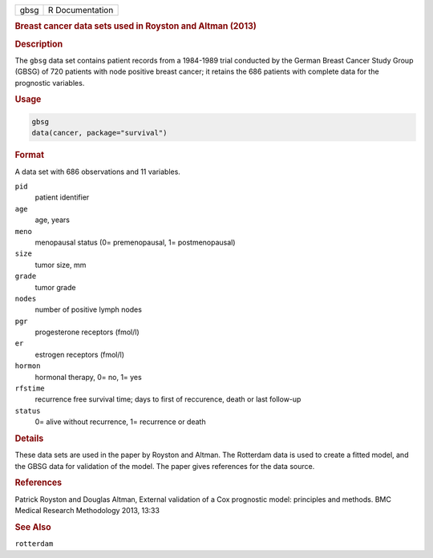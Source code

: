 .. container::

   ==== ===============
   gbsg R Documentation
   ==== ===============

   .. rubric:: Breast cancer data sets used in Royston and Altman (2013)
      :name: gbsg

   .. rubric:: Description
      :name: description

   The ``gbsg`` data set contains patient records from a 1984-1989 trial
   conducted by the German Breast Cancer Study Group (GBSG) of 720
   patients with node positive breast cancer; it retains the 686
   patients with complete data for the prognostic variables.

   .. rubric:: Usage
      :name: usage

   .. code:: R

      gbsg
      data(cancer, package="survival")

   .. rubric:: Format
      :name: format

   A data set with 686 observations and 11 variables.

   ``pid``
      patient identifier

   ``age``
      age, years

   ``meno``
      menopausal status (0= premenopausal, 1= postmenopausal)

   ``size``
      tumor size, mm

   ``grade``
      tumor grade

   ``nodes``
      number of positive lymph nodes

   ``pgr``
      progesterone receptors (fmol/l)

   ``er``
      estrogen receptors (fmol/l)

   ``hormon``
      hormonal therapy, 0= no, 1= yes

   ``rfstime``
      recurrence free survival time; days to first of reccurence, death
      or last follow-up

   ``status``
      0= alive without recurrence, 1= recurrence or death

   .. rubric:: Details
      :name: details

   These data sets are used in the paper by Royston and Altman. The
   Rotterdam data is used to create a fitted model, and the GBSG data
   for validation of the model. The paper gives references for the data
   source.

   .. rubric:: References
      :name: references

   Patrick Royston and Douglas Altman, External validation of a Cox
   prognostic model: principles and methods. BMC Medical Research
   Methodology 2013, 13:33

   .. rubric:: See Also
      :name: see-also

   ``rotterdam``
